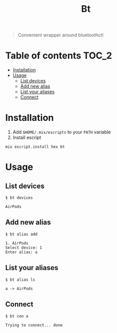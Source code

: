#+TITLE: Bt

#+BEGIN_QUOTE
Convenient wrapper around bluetoothctl
#+END_QUOTE

[[https://hex.pm/packages/bt][https://img.shields.io/hexpm/v/bt?.svg]]

* Table of contents :TOC_2:
- [[#installation][Installation]]
- [[#usage][Usage]]
  - [[#list-devices][List devices]]
  - [[#add-new-alias][Add new alias]]
  - [[#list-your-aliases][List your aliases]]
  - [[#connect][Connect]]

* Installation
1. Add ~$HOME/.mix/escripts~ to your ~PATH~ variable
2. Install escript
#+BEGIN_SRC shell
mix escript.install hex bt
#+END_SRC

* Usage
** List devices
#+BEGIN_EXAMPLE
$ bt devices

AirPods
#+END_EXAMPLE

** Add new alias
#+BEGIN_EXAMPLE
$ bt alias add

1. AirPods
Select device: 1
Enter alias: a
#+END_EXAMPLE

** List your aliases
#+BEGIN_EXAMPLE
$ bt alias ls

a -> AirPods
#+END_EXAMPLE

** Connect
#+BEGIN_EXAMPLE
$ bt con a

Trying to connect... done
#+END_EXAMPLE
